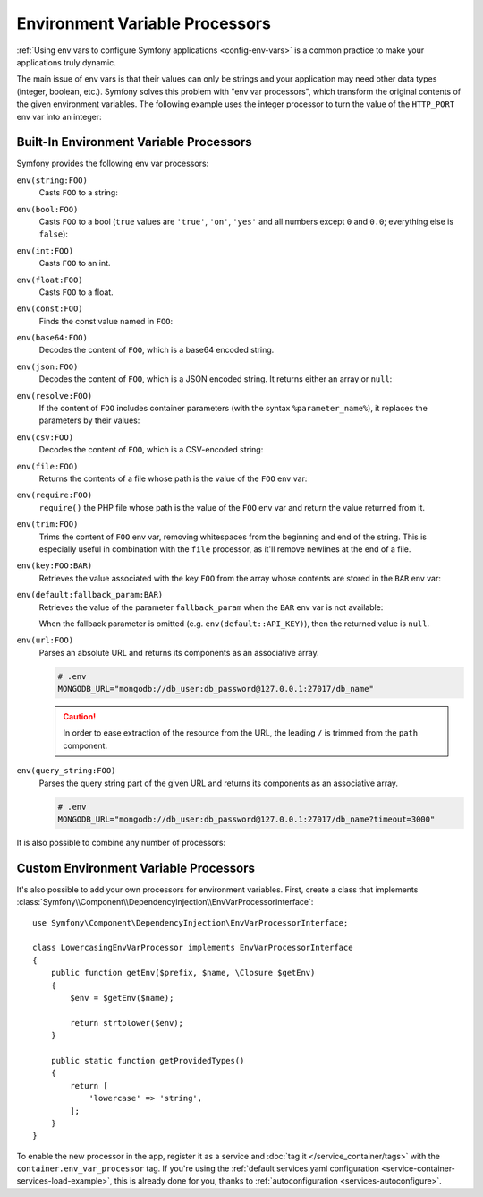 .. index::
    single: Environment Variable Processors; env vars

.. _env-var-processors:

Environment Variable Processors
===============================

:ref:`Using env vars to configure Symfony applications <config-env-vars>` is a
common practice to make your applications truly dynamic.

The main issue of env vars is that their values can only be strings and your
application may need other data types (integer, boolean, etc.). Symfony solves
this problem with "env var processors", which transform the original contents of
the given environment variables. The following example uses the integer
processor to turn the value of the ``HTTP_PORT`` env var into an integer:

.. configuration-block::

    .. code-block:: yaml

        # config/packages/framework.yaml
        framework:
            router:
                http_port: '%env(int:HTTP_PORT)%'

    .. code-block:: xml

        <!-- config/packages/framework.xml -->
        <?xml version="1.0" encoding="UTF-8" ?>
        <container xmlns="http://symfony.com/schema/dic/services"
            xmlns:xsi="http://www.w3.org/2001/XMLSchema-instance"
            xmlns:framework="http://symfony.com/schema/dic/symfony"
            xsi:schemaLocation="http://symfony.com/schema/dic/services
                https://symfony.com/schema/dic/services/services-1.0.xsd
                http://symfony.com/schema/dic/symfony
                https://symfony.com/schema/dic/symfony/symfony-1.0.xsd"
        >
            <framework:config>
                <framework:router http-port="%env(int:HTTP_PORT)%"/>
            </framework:config>
        </container>

    .. code-block:: php

        // config/packages/framework.php
        namespace Symfony\Component\DependencyInjection\Loader\Configurator;

        return static function (ContainerConfigurator $container) {
            $container->extension('framework', [
                'router' => [
                    'http_port' => '%env(int:HTTP_PORT)%',
                ],
            ]);
        };

Built-In Environment Variable Processors
----------------------------------------

Symfony provides the following env var processors:

``env(string:FOO)``
    Casts ``FOO`` to a string:

    .. configuration-block::

        .. code-block:: yaml

            # config/packages/framework.yaml
            parameters:
                env(SECRET): 'some_secret'
            framework:
                secret: '%env(string:SECRET)%'

        .. code-block:: xml

            <!-- config/packages/framework.xml -->
            <?xml version="1.0" encoding="UTF-8" ?>
            <container xmlns="http://symfony.com/schema/dic/services"
                xmlns:xsi="http://www.w3.org/2001/XMLSchema-instance"
                xmlns:framework="http://symfony.com/schema/dic/symfony"
                xsi:schemaLocation="http://symfony.com/schema/dic/services
                    https://symfony.com/schema/dic/services/services-1.0.xsd
                    http://symfony.com/schema/dic/symfony
                    https://symfony.com/schema/dic/symfony/symfony-1.0.xsd"
            >
                <parameters>
                    <parameter key="env(SECRET)">some_secret</parameter>
                </parameters>

                <framework:config secret="%env(string:SECRET)%"/>
            </container>

        .. code-block:: php

            // config/packages/framework.php
            namespace Symfony\Component\DependencyInjection\Loader\Configurator;

            return static function (ContainerConfigurator $container) {
                $container->parameters()
                    ->set('env(SECRET)', 'some_secret')
                ;

                $container->extension('framework', [
                    'secret' => '%env(string:SECRET)%',
                ]);
            };

``env(bool:FOO)``
    Casts ``FOO`` to a bool (``true`` values are ``'true'``, ``'on'``, ``'yes'``
    and all numbers except ``0`` and ``0.0``; everything else is ``false``):

    .. configuration-block::

        .. code-block:: yaml

            # config/packages/framework.yaml
            parameters:
                env(HTTP_METHOD_OVERRIDE): 'true'
            framework:
                http_method_override: '%env(bool:HTTP_METHOD_OVERRIDE)%'

        .. code-block:: xml

            <!-- config/packages/framework.xml -->
            <?xml version="1.0" encoding="UTF-8" ?>
            <container xmlns="http://symfony.com/schema/dic/services"
                xmlns:xsi="http://www.w3.org/2001/XMLSchema-instance"
                xmlns:framework="http://symfony.com/schema/dic/symfony"
                xsi:schemaLocation="http://symfony.com/schema/dic/services
                    https://symfony.com/schema/dic/services/services-1.0.xsd
                    http://symfony.com/schema/dic/symfony
                    https://symfony.com/schema/dic/symfony/symfony-1.0.xsd"
            >
                <parameters>
                    <parameter key="env(HTTP_METHOD_OVERRIDE)">true</parameter>
                </parameters>

                <framework:config http-method-override="%env(bool:HTTP_METHOD_OVERRIDE)%"/>
            </container>

        .. code-block:: php

            // config/packages/framework.php
            namespace Symfony\Component\DependencyInjection\Loader\Configurator;

            return static function (ContainerConfigurator $container) {
                $container->parameters()
                    ->set('env(HTTP_METHOD_OVERRIDE)', 'true')
                ;

                $container->extension('framework', [
                    'http_method_override' => '%env(bool:HTTP_METHOD_OVERRIDE)%',
                ]);
            };

``env(int:FOO)``
    Casts ``FOO`` to an int.

``env(float:FOO)``
    Casts ``FOO`` to a float.

``env(const:FOO)``
    Finds the const value named in ``FOO``:

    .. configuration-block::

        .. code-block:: yaml

            # config/packages/security.yaml
            parameters:
                env(HEALTH_CHECK_METHOD): 'Symfony\Component\HttpFoundation\Request::METHOD_HEAD'

            security:
                # ...

                access_control:
                    - { path: '^/health-check$', methods: '%env(const:HEALTH_CHECK_METHOD)%' }

        .. code-block:: xml

            <!-- config/packages/security.xml -->
            <?xml version="1.0" encoding="UTF-8" ?>
            <srv:container xmlns="http://symfony.com/schema/dic/security"
                xmlns:xsi="http://www.w3.org/2001/XMLSchema-instance"
                xmlns:srv="http://symfony.com/schema/dic/services"
                xsi:schemaLocation="http://symfony.com/schema/dic/services
                    https://symfony.com/schema/dic/services/services-1.0.xsd"
            >
                <srv:parameters>
                    <srv:parameter key="env(HEALTH_CHECK_METHOD)">Symfony\Component\HttpFoundation\Request::METHOD_HEAD</srv:parameter>
                </srv:parameters>

                <config>
                    <!-- ... -->

                    <rule path="^/health-check$" methods="%env(const:HEALTH_CHECK_METHOD)%"/>
                </config>
            </srv:container>

        .. code-block:: php

            // config/packages/security.php
            namespace Symfony\Component\DependencyInjection\Loader\Configurator;

            use Symfony\Component\HttpFoundation\Request;

            return static function (ContainerConfigurator $container) {
                $container->parameters()
                    ->set('env(HEALTH_CHECK_METHOD)', Request::METHOD_HEAD)
                ;

                $container->extension('security', [
                    // ...

                    'access_control' => [
                        [
                            'path' => '^/health-check$',
                            'methods' => '%env(const:HEALTH_CHECK_METHOD)%',
                        ],
                    ],
                ]);
            };

``env(base64:FOO)``
    Decodes the content of ``FOO``, which is a base64 encoded string.

``env(json:FOO)``
    Decodes the content of ``FOO``, which is a JSON encoded string. It returns
    either an array or ``null``:

    .. configuration-block::

        .. code-block:: yaml

            # config/packages/framework.yaml
            parameters:
                env(TRUSTED_HOSTS): '["10.0.0.1", "10.0.0.2"]'
            framework:
                trusted_hosts: '%env(json:TRUSTED_HOSTS)%'

        .. code-block:: xml

            <!-- config/packages/framework.xml -->
            <?xml version="1.0" encoding="UTF-8" ?>
            <container xmlns="http://symfony.com/schema/dic/services"
                xmlns:xsi="http://www.w3.org/2001/XMLSchema-instance"
                xmlns:framework="http://symfony.com/schema/dic/symfony"
                xsi:schemaLocation="http://symfony.com/schema/dic/services
                    https://symfony.com/schema/dic/services/services-1.0.xsd
                    http://symfony.com/schema/dic/symfony
                    https://symfony.com/schema/dic/symfony/symfony-1.0.xsd"
            >
                <parameters>
                    <parameter key="env(TRUSTED_HOSTS)">["10.0.0.1", "10.0.0.2"]</parameter>
                </parameters>

                <framework:config trusted-hosts="%env(json:TRUSTED_HOSTS)%"/>
            </container>

        .. code-block:: php

            // config/packages/framework.php
            namespace Symfony\Component\DependencyInjection\Loader\Configurator;

            return static function (ContainerConfigurator $container) {
                $container->parameters()
                    ->set('env(TRUSTED_HOSTS)', '["10.0.0.1", "10.0.0.2"]')
                ;

                $container->extension('framework', [
                    'trusted_hosts' => '%env(json:TRUSTED_HOSTS)%',
                ]);
            };

``env(resolve:FOO)``
    If the content of ``FOO`` includes container parameters (with the syntax
    ``%parameter_name%``), it replaces the parameters by their values:

    .. configuration-block::

        .. code-block:: yaml

            # config/packages/sentry.yaml
            parameters:
                env(HOST): '10.0.0.1'
                sentry_host: '%env(HOST)%'
                env(SENTRY_DSN): 'http://%sentry_host%/project'
            sentry:
                dsn: '%env(resolve:SENTRY_DSN)%'

        .. code-block:: xml

            <!-- config/packages/sentry.xml -->
            <?xml version="1.0" encoding="UTF-8" ?>
            <srv:container xmlns="https://sentry.io/schema/dic/sentry-symfony"
                xmlns:xsi="http://www.w3.org/2001/XMLSchema-instance"
                xmlns:srv="http://symfony.com/schema/dic/services"
                xsi:schemaLocation="http://symfony.com/schema/dic/services
                    https://symfony.com/schema/dic/services/services-1.0.xsd
                    https://sentry.io/schema/dic/sentry-symfony
                    https://sentry.io/schema/dic/sentry-symfony/sentry-1.0.xsd"
            >
                <srv:parameters>
                    <srv:parameter key="env(HOST)">10.0.0.1</srv:parameter>
                    <srv:parameter key="sentry_host">%env(HOST)%</srv:parameter>
                    <srv:parameter key="env(SENTRY_DSN)">http://%sentry_host%/project</srv:parameter>
                </srv:parameters>

                <config dsn="%env(resolve:SENTRY_DSN)%"/>
            </srv:container>

        .. code-block:: php

            // config/packages/sentry.php
            namespace Symfony\Component\DependencyInjection\Loader\Configurator;

            return static function (ContainerConfigurator $container) {
                $container->parameters()
                    ->set('env(HOST)', '10.0.0.1')
                    ->set('sentry_host', '%env(HOST)%')
                    ->set('env(SENTRY_DSN)', 'http://%sentry_host%/project')
                ;

                $container->extension('sentry', [
                    'dsn' => '%env(resolve:SENTRY_DSN)%',
                ]);
            };

``env(csv:FOO)``
    Decodes the content of ``FOO``, which is a CSV-encoded string:

    .. configuration-block::

        .. code-block:: yaml

            # config/packages/framework.yaml
            parameters:
                env(TRUSTED_HOSTS): "10.0.0.1,10.0.0.2"
            framework:
               trusted_hosts: '%env(csv:TRUSTED_HOSTS)%'

        .. code-block:: xml

            <!-- config/packages/framework.xml -->
            <?xml version="1.0" encoding="UTF-8" ?>
            <container xmlns="http://symfony.com/schema/dic/services"
                xmlns:xsi="http://www.w3.org/2001/XMLSchema-instance"
                xmlns:framework="http://symfony.com/schema/dic/symfony"
                xsi:schemaLocation="http://symfony.com/schema/dic/services
                    https://symfony.com/schema/dic/services/services-1.0.xsd
                    http://symfony.com/schema/dic/symfony
                    https://symfony.com/schema/dic/symfony/symfony-1.0.xsd"
            >
                <parameters>
                    <parameter key="env(TRUSTED_HOSTS)">10.0.0.1,10.0.0.2</parameter>
                </parameters>

                <framework:config trusted-hosts="%env(csv:TRUSTED_HOSTS)%"/>
            </container>

        .. code-block:: php

            // config/packages/framework.php
            $container->setParameter('env(TRUSTED_HOSTS)', '10.0.0.1,10.0.0.2');
            $container->loadFromExtension('framework', [
                'trusted_hosts' => '%env(csv:TRUSTED_HOSTS)%',
            ]);

``env(file:FOO)``
    Returns the contents of a file whose path is the value of the ``FOO`` env var:

    .. configuration-block::

        .. code-block:: yaml

            # config/services.yaml
            parameters:
                env(AUTH_FILE): '../config/auth.json'

            services:
                some_client:
                    $auth: '%env(file:AUTH_FILE)%'

        .. code-block:: xml

            <!-- config/services.xml -->
            <?xml version="1.0" encoding="UTF-8" ?>
            <container xmlns="http://symfony.com/schema/dic/services"
                xmlns:xsi="http://www.w3.org/2001/XMLSchema-instance"
                xsi:schemaLocation="http://symfony.com/schema/dic/services
                    https://symfony.com/schema/dic/services/services-1.0.xsd"
            >
                <parameters>
                    <parameter key="env(AUTH_FILE)">../config/auth.json</parameter>
                </parameters>

                <services>
                    <service id="some_client">
                        <argument key="$auth">%env(file:AUTH_FILE)%</argument>
                    </service>
                </services>
            </container>

        .. code-block:: php

            // config/services.php
            namespace Symfony\Component\DependencyInjection\Loader\Configurator;

            return static function (ContainerConfigurator $container) {
                $container->parameters()
                    ->set('env(AUTH_FILE)', '../config/auth.json')
                ;

                $container->services()
                    ->set('some_client')
                        ->arg('$auth', '%env(file:AUTH_FILE)%')
                ;
            };

``env(require:FOO)``
    ``require()`` the PHP file whose path is the value of the ``FOO``
    env var and return the value returned from it.

    .. configuration-block::

        .. code-block:: yaml

            # config/services.yaml
            parameters:
                env(PHP_FILE): '../config/.runtime-evaluated.php'

            services:
                some_client:
                    $auth: '%env(require:PHP_FILE)%'

        .. code-block:: xml

            <!-- config/services.xml -->
            <?xml version="1.0" encoding="UTF-8" ?>
            <container xmlns="http://symfony.com/schema/dic/services"
                xmlns:xsi="http://www.w3.org/2001/XMLSchema-instance"
                xsi:schemaLocation="http://symfony.com/schema/dic/services
                    https://symfony.com/schema/dic/services/services-1.0.xsd"
            >
                <parameters>
                    <parameter key="env(PHP_FILE)">../config/.runtime-evaluated.php</parameter>
                </parameters>

                <services>
                    <service id="some_client">
                        <argument key="$auth">%env(require:PHP_FILE)%</argument>
                    </service>
                </services>
            </container>

        .. code-block:: php

            // config/services.php
            namespace Symfony\Component\DependencyInjection\Loader\Configurator;

            return static function (ContainerConfigurator $container) {
                $container->parameters()
                    ->set('env(PHP_FILE)', '../config/.runtime-evaluated.php')
                ;

                $container->services()
                    ->set('some_client')
                        ->arg('$auth', '%env(require:PHP_FILE)%')
                ;
            };

    .. versionadded:: 4.3

        The ``require`` processor was introduced in Symfony 4.3.

``env(trim:FOO)``
    Trims the content of ``FOO`` env var, removing whitespaces from the beginning
    and end of the string. This is especially useful in combination with the
    ``file`` processor, as it'll remove newlines at the end of a file.

    .. configuration-block::

        .. code-block:: yaml

            # config/services.yaml
            parameters:
                env(AUTH_FILE): '../config/auth.json'

            services:
                some_client:
                    $auth: '%env(trim:file:AUTH_FILE)%'

        .. code-block:: xml

            <!-- config/services.xml -->
            <?xml version="1.0" encoding="UTF-8" ?>
            <container xmlns="http://symfony.com/schema/dic/services"
                xmlns:xsi="http://www.w3.org/2001/XMLSchema-instance"
                xsi:schemaLocation="http://symfony.com/schema/dic/services
                    https://symfony.com/schema/dic/services/services-1.0.xsd"
            >
                <parameters>
                    <parameter key="env(AUTH_FILE)">../config/auth.json</parameter>
                </parameters>

                <services>
                    <service id="some_client">
                        <argument key="$auth">%env(trim:file:AUTH_FILE)%</argument>
                    </service>
                </services>
            </container>

        .. code-block:: php

            // config/services.php
            namespace Symfony\Component\DependencyInjection\Loader\Configurator;

            return static function (ContainerConfigurator $container) {
                $container->parameters()
                    ->set('env(AUTH_FILE)', '../config/auth.json')
                ;

                $container->services()
                    ->set('some_client')
                        ->arg('$auth', '%env(trim:file:AUTH_FILE)%')
                ;
            };

    .. versionadded:: 4.3

        The ``trim`` processor was introduced in Symfony 4.3.

``env(key:FOO:BAR)``
    Retrieves the value associated with the key ``FOO`` from the array whose
    contents are stored in the ``BAR`` env var:

    .. configuration-block::

        .. code-block:: yaml

            # config/services.yaml
            parameters:
                env(SECRETS_FILE): '/opt/application/.secrets.json'
                # if SECRETS_FILE contents are: {"database_password": "secret"} it returns "secret"
                database_password: '%env(key:database_password:json:file:SECRETS_FILE)%'

        .. code-block:: xml

            <!-- config/services.xml -->
            <?xml version="1.0" encoding="UTF-8" ?>
            <container xmlns="http://symfony.com/schema/dic/services"
                xmlns:xsi="http://www.w3.org/2001/XMLSchema-instance"
                xsi:schemaLocation="http://symfony.com/schema/dic/services
                    https://symfony.com/schema/dic/services/services-1.0.xsd"
            >
                <parameters>
                    <parameter key="env(SECRETS_FILE)">/opt/application/.secrets.json</parameter>

                    <!-- if SECRETS_FILE contents are: {"database_password": "secret"} it returns "secret" -->
                    <parameter key="database_password">%env(key:database_password:json:file:SECRETS_FILE)%</parameter>
                </parameters>
            </container>

        .. code-block:: php

            // config/services.php
            namespace Symfony\Component\DependencyInjection\Loader\Configurator;

            return static function (ContainerConfigurator $container) {
                $container->parameters()
                    ->set('env(SECRETS_FILE)', '/opt/application/.secrets.json')
                    // if SECRETS_FILE contents are: {"database_password": "secret"} it returns "secret"
                    ->set('database_password', '%env(key:database_password:json:file:SECRETS_FILE)%')
                ;
            };

``env(default:fallback_param:BAR)``
    Retrieves the value of the parameter ``fallback_param`` when the ``BAR`` env
    var is not available:

    .. configuration-block::

        .. code-block:: yaml

            # config/services.yaml
            parameters:
                # if PRIVATE_KEY is not a valid file path, the content of raw_key is returned
                private_key: '%env(default:raw_key:file:PRIVATE_KEY)%'
                raw_key: '%env(PRIVATE_KEY)%'

        .. code-block:: xml

            <!-- config/services.xml -->
            <?xml version="1.0" encoding="UTF-8" ?>
            <container xmlns="http://symfony.com/schema/dic/services"
                xmlns:xsi="http://www.w3.org/2001/XMLSchema-instance"
                xsi:schemaLocation="http://symfony.com/schema/dic/services
                    https://symfony.com/schema/dic/services/services-1.0.xsd"
            >
                <parameters>
                    <!-- if PRIVATE_KEY is not a valid file path, the content of raw_key is returned -->
                    <parameter key="private_key">%env(default:raw_key:file:PRIVATE_KEY)%</parameter>
                    <parameter key="raw_key">%env(PRIVATE_KEY)%</parameter>
                </parameters>
            </container>

        .. code-block:: php

            // config/services.php
            namespace Symfony\Component\DependencyInjection\Loader\Configurator;

            return static function (ContainerConfigurator $container) {
                $container->parameters()
                    // if PRIVATE_KEY is not a valid file path, the content of raw_key is returned
                    ->set('private_key', '%env(default:raw_key:file:PRIVATE_KEY)%')
                    ->set('raw_key', '%env(PRIVATE_KEY)%')
                ;
            };

    When the fallback parameter is omitted (e.g. ``env(default::API_KEY)``), then the
    returned value is ``null``.

    .. versionadded:: 4.3

        The ``default`` processor was introduced in Symfony 4.3.

``env(url:FOO)``
    Parses an absolute URL and returns its components as an associative array.

    .. code-block:: bash

        # .env
        MONGODB_URL="mongodb://db_user:db_password@127.0.0.1:27017/db_name"

    .. configuration-block::

        .. code-block:: yaml

            # config/packages/mongo_db_bundle.yaml
            mongo_db_bundle:
                clients:
                    default:
                        hosts:
                            - { host: '%env(string:key:host:url:MONGODB_URL)%', port: '%env(int:key:port:url:MONGODB_URL)%' }
                        username: '%env(string:key:user:url:MONGODB_URL)%'
                        password: '%env(string:key:pass:url:MONGODB_URL)%'
                connections:
                    default:
                        database_name: '%env(key:path:url:MONGODB_URL)%'

        .. code-block:: xml

            <!-- config/packages/mongo_db_bundle.xml -->
            <?xml version="1.0" encoding="UTF-8" ?>
            <container xmlns="http://symfony.com/schema/dic/services"
                xmlns:xsi="http://www.w3.org/2001/XMLSchema-instance"
                xmlns:mongo-db="http://example.org/schema/dic/mongo-db-bundle"
                xsi:schemaLocation="http://symfony.com/schema/dic/services
                    https://symfony.com/schema/dic/services/services-1.0.xsd
                    https://example.org/schema/dic/mongo-db-bundle
                    https://example.org/schema/dic/mongo-db-bundle/mongo-db-1.0.xsd"
            >
                <mongo-db:config>
                    <mongo-db:client name="default"
                        username="%env(string:key:user:url:MONGODB_URL)%"
                        password="%env(string:key:pass:url:MONGODB_URL)%"
                    >
                        <mongo-db:host
                            host="%env(string:key:host:url:MONGODB_URL)%"
                            port="%env(int:key:port:url:MONGODB_URL)%"
                        />
                    </mongo-db:client>
                    <mongo-db:connections name="default"
                        database_name="%env(key:path:url:MONGODB_URL)%"
                    />
                </mongo-db:config>
            </container>

        .. code-block:: php

            // config/packages/mongo_db_bundle.php
            namespace Symfony\Component\DependencyInjection\Loader\Configurator;

            return static function (ContainerConfigurator $container) {
                $container->extension('mongo_db_bundle', [
                    'clients' => [
                        'default' => [
                            'hosts' => [
                                [
                                    'host' => '%env(string:key:host:url:MONGODB_URL)%',
                                    'port' => '%env(int:key:port:url:MONGODB_URL)%',
                                ],
                            ],
                            'username' => '%env(string:key:user:url:MONGODB_URL)%',
                            'password' => '%env(string:key:pass:url:MONGODB_URL)%',
                        ],
                    ],
                    'connections' => [
                        'default' => [
                            'database_name' => '%env(key:path:url:MONGODB_URL)%',
                        ],
                    ],
                ]);
            };

    .. caution::

        In order to ease extraction of the resource from the URL, the leading
        ``/`` is trimmed from the ``path`` component.

    .. versionadded:: 4.3

        The ``url`` processor was introduced in Symfony 4.3.

``env(query_string:FOO)``
    Parses the query string part of the given URL and returns its components as
    an associative array.

    .. code-block:: bash

        # .env
        MONGODB_URL="mongodb://db_user:db_password@127.0.0.1:27017/db_name?timeout=3000"

    .. configuration-block::

        .. code-block:: yaml

            # config/packages/mongo_db_bundle.yaml
            mongo_db_bundle:
                clients:
                    default:
                        # ...
                        connect_timeout_ms: '%env(int:key:timeout:query_string:MONGODB_URL)%'

        .. code-block:: xml

            <!-- config/packages/mongo_db_bundle.xml -->
            <?xml version="1.0" encoding="UTF-8" ?>
            <container xmlns="http://symfony.com/schema/dic/services"
                xmlns:xsi="http://www.w3.org/2001/XMLSchema-instance"
                xmlns:mongo-db="http://example.org/schema/dic/mongo-db-bundle"
                xsi:schemaLocation="http://symfony.com/schema/dic/services
                    https://symfony.com/schema/dic/services/services-1.0.xsd
                    https://example.org/schema/dic/mongo-db-bundle
                    https://example.org/schema/dic/mongo-db-bundle/mongo-db-1.0.xsd"
            >
                <mongo-db:config>
                    <mongo-db:client name="default"
                        connect-timeout-ms="%env(int:key:timeout:query_string:MONGODB_URL)%"
                    >
                        <!-- ... -->
                    </mongo-db:client>
                </mongo-db:config>
            </container>

        .. code-block:: php

            // config/packages/mongo_db_bundle.php
            namespace Symfony\Component\DependencyInjection\Loader\Configurator;

            return static function (ContainerConfigurator $container) {
                $container->extension('mongo_db_bundle', [
                    'clients' => [
                        'default' => [
                            // ...
                            'connect_timeout_ms' => '%env(int:key:timeout:query_string:MONGODB_URL)%',
                        ],
                    ],
                ]);
            };

    .. versionadded:: 4.3

        The ``query_string`` processor was introduced in Symfony 4.3.

It is also possible to combine any number of processors:

.. configuration-block::

    .. code-block:: yaml

        # config/services.yaml
        parameters:
            env(AUTH_FILE): "%kernel.project_dir%/config/auth.json"

        services:
            # ...

            # 1. gets the value of the AUTH_FILE env var
            # 2. replaces the values of any config param to get the config path
            # 3. gets the content of the file stored in that path
            # 4. JSON-decodes the content of the file and returns it
            App\SomeAuthenticator:
                $auth: '%env(json:file:resolve:AUTH_FILE)%'

    .. code-block:: xml

        <!-- config/services.xml -->
        <?xml version="1.0" encoding="UTF-8" ?>
        <container xmlns="http://symfony.com/schema/dic/services"
            xmlns:xsi="http://www.w3.org/2001/XMLSchema-instance"
            xsi:schemaLocation="http://symfony.com/schema/dic/services
                https://symfony.com/schema/dic/services/services-1.0.xsd"
        >
            <parameters>
                <parameter key="env(AUTH_FILE)">%kernel.project_dir%/config/auth.json</parameter>
            </parameters>

            <services>
                <!-- ... -->

                <!-- 1. gets the value of the AUTH_FILE env var -->
                <!-- 2. replaces the values of any config param to get the config path -->
                <!-- 3. gets the content of the file stored in that path -->
                <!-- 4. JSON-decodes the content of the file and returns it -->
                <service id="App\SomeAuthenticator">
                    <argument index="$auth">%env(json:file:resolve:AUTH_FILE)%</argument>
                </service>
            </services>
        </container>

    .. code-block:: php

        // config/services.php
        namespace Symfony\Component\DependencyInjection\Loader\Configurator;

        use App\SomeAuthenticator;

        return static function (ContainerConfigurator $container) {
            $container->parameters()
                ->set('env(AUTH_FILE)', '%kernel.project_dir%/config/auth.json')
            ;

            $container->services()
                // ...

                // 1. gets the value of the AUTH_FILE env var
                // 2. replaces the values of any config param to get the config path
                // 3. gets the content of the file stored in that path
                // 4. JSON-decodes the content of the file and returns it
                ->set(SomeAuthenticator::class)
                    ->arg('$auth', '%env(json:file:resolve:AUTH_FILE)%')
            ;
        };

Custom Environment Variable Processors
--------------------------------------

It's also possible to add your own processors for environment variables. First,
create a class that implements
:class:`Symfony\\Component\\DependencyInjection\\EnvVarProcessorInterface`::

    use Symfony\Component\DependencyInjection\EnvVarProcessorInterface;

    class LowercasingEnvVarProcessor implements EnvVarProcessorInterface
    {
        public function getEnv($prefix, $name, \Closure $getEnv)
        {
            $env = $getEnv($name);

            return strtolower($env);
        }

        public static function getProvidedTypes()
        {
            return [
                'lowercase' => 'string',
            ];
        }
    }

To enable the new processor in the app, register it as a service and
:doc:`tag it </service_container/tags>` with the ``container.env_var_processor``
tag. If you're using the
:ref:`default services.yaml configuration <service-container-services-load-example>`,
this is already done for you, thanks to :ref:`autoconfiguration <services-autoconfigure>`.
